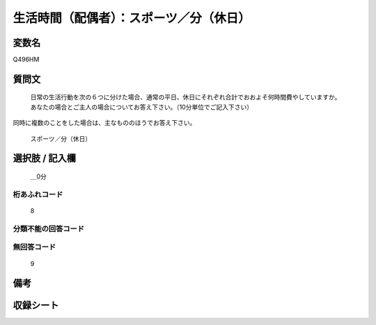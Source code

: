 .. title:: Q496HM
.. rst-class:: item
====================================================================================================
生活時間（配偶者）：スポーツ／分（休日）
====================================================================================================

.. rst-class:: varname
変数名
==================

Q496HM

.. rst-class:: question
質問文
==================


   日常の生活行動を次の６つに分けた場合、通常の平日、休日にそれぞれ合計でおおよそ何時間費やしていますか。 あなたの場合とご主人の場合についてお答え下さい。（10分単位でご記入下さい）
同時に複数のことをした場合は、主なもののほうでお答え下さい。


   スポーツ／分（休日）



.. rst-class:: answer
選択肢 / 記入欄
======================

  ＿0分



.. rst-class:: overflow
桁あふれコード
-------------------------------
  8


.. rst-class:: not_available
分類不能の回答コード
-------------------------------------
  


.. rst-class:: not_available
無回答コード
-------------------------------------
  9


.. rst-class:: bikou
備考
==================



.. rst-class:: include_sheet
収録シート
=======================================
.. hlist::
   :columns: 3
   
   
   * p2_3
   
   


.. index:: Q496HM